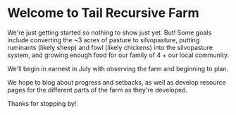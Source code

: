 #+BEGIN_COMMENT
.. title: Welcome to Tail Recursive Farm!
.. slug: index
.. date: 2021-04-20 23:49:47 UTC-07:00
.. tags:
.. category:
.. link:
.. description: Introduction to the Tail Recursive Farm
.. type: text

#+END_COMMENT

* Welcome to Tail Recursive Farm

We're just getting started so nothing to show just yet. But! Some goals include converting the ~3 acres of pasture to silvopasture, putting ruminants (likely sheep) and fowl (likely chickens) into the silvopasture system, and growing enough food for our family of 4 + our local community.

We'll begin in earnest in July with observing the farm and beginning to plan.

We hope to blog about progress and setbacks, as well as develop resource pages for the different parts of the farm as they're developed.

Thanks for stopping by!
